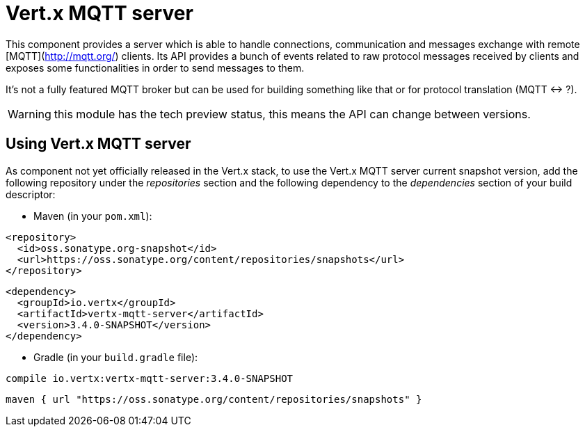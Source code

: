 = Vert.x MQTT server

This component provides a server which is able to handle connections, communication and messages exchange with remote [MQTT](http://mqtt.org/) clients. Its API provides a bunch of events related to raw protocol messages received by clients and exposes some functionalities in order to send messages to them.

It's not a fully featured MQTT broker but can be used for building something like that or for protocol translation (MQTT <-> ?).

WARNING: this module has the tech preview status, this means the API can change between versions.

== Using Vert.x MQTT server

As component not yet officially released in the Vert.x stack, to use the Vert.x MQTT server current snapshot version, add the following repository under the _repositories_ section and the following dependency to the _dependencies_ section of your build descriptor:

* Maven (in your `pom.xml`):

[source,xml,subs="+attributes"]
----
<repository>
  <id>oss.sonatype.org-snapshot</id>
  <url>https://oss.sonatype.org/content/repositories/snapshots</url>
</repository>
----

[source,xml,subs="+attributes"]
----
<dependency>
  <groupId>io.vertx</groupId>
  <artifactId>vertx-mqtt-server</artifactId>
  <version>3.4.0-SNAPSHOT</version>
</dependency>
----

* Gradle (in your `build.gradle` file):

[source,groovy,subs="+attributes"]
----
compile io.vertx:vertx-mqtt-server:3.4.0-SNAPSHOT
----

[source,groovy,subs="+attributes"]
----
maven { url "https://oss.sonatype.org/content/repositories/snapshots" }
----
